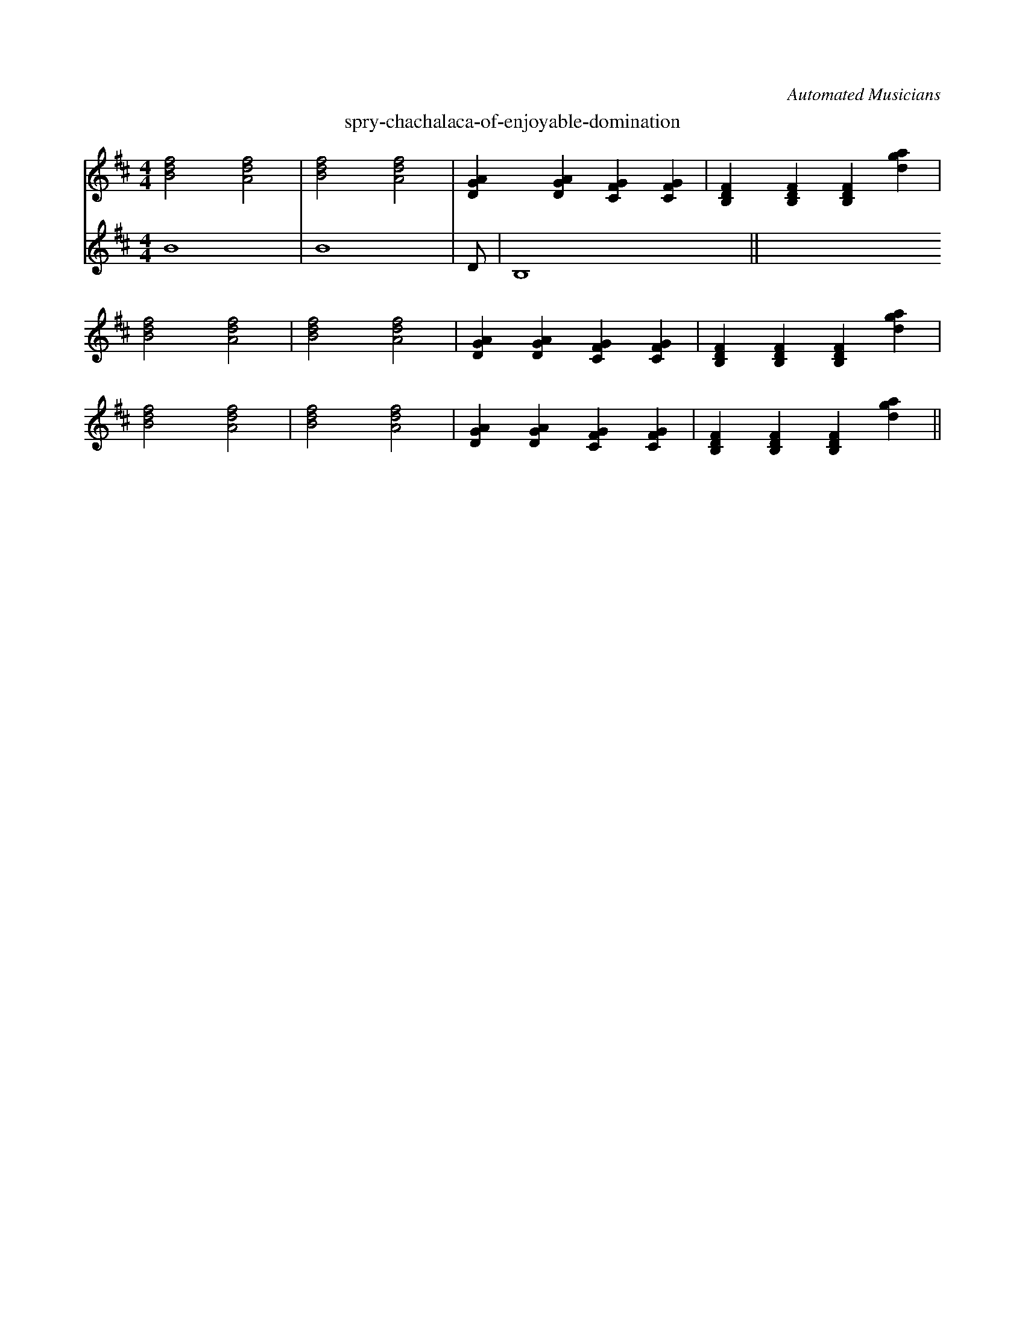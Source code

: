 X: 1
C: Automated Musicians
K: BM
T: spry-chachalaca-of-enjoyable-domination
M: 4/4
V:1
[Bd#f#]4 [A#df]4 | [Bd#f#]4 [A#df]4 | [D#GA#]2 [D#GA#]2 [C#FG#]2 [C#FG#]2 | [B,D#F#]2 [B,D#F#]2 [B,D#F#]2 [d#ga#]2 | 
[Bd#f#]4 [A#df]4 | [Bd#f#]4 [A#df]4 | [D#GA#]2 [D#GA#]2 [C#FG#]2 [C#FG#]2 | [B,D#F#]2 [B,D#F#]2 [B,D#F#]2 [d#ga#]2 | 
[Bd#f#]4 [A#df]4 | [Bd#f#]4 [A#df]4 | [D#GA#]2 [D#GA#]2 [C#FG#]2 [C#FG#]2 | [B,D#F#]2 [B,D#F#]2 [B,D#F#]2 [d#ga#]2 ||
V:2
 B8 |  B8 |  D#8 |  B,8 ||

